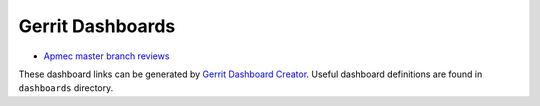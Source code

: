 Gerrit Dashboards
=================

- `Apmec master branch reviews <https://review.openstack.org/#/dashboard/?foreach=%28project%3A%5E.%2A%2F.%2Aapmec.%2A%29+NOT+label%3AWorkflow%3C%3D%2D1+NOT+label%3ACode%2DReview%3C%3D%2D2+status%3Aopen+NOT+owner%3Aself+label%3AVerified%3E%3D1%2Cjenkins+NOT+label%3ACode%2DReview%3E%3D0%2Cself&title=Apmec+Review+Inbox&Proposal+Bot+Proposals=owner%3A%22OpenStack+Proposal+Bot+%3Copenstack%2Dinfra%40lists.openstack.org%3E%22&Needs+final+%2B2=label%3ACode%2DReview%3E%3D2+NOT+label%3ACode%2DReview%3C%3D%2D1+NOT+label%3AVerified%3C%3D%2D1+NOT+label%3ACode%2DReview%3C%3D2%2Cself+NOT+owner%3Aself+limit%3A10&Needs+Feedback+%28Changes+older+than+5+days+that+have+not+been+reviewed+by+anyone%29=NOT+label%3ACode%2DReview%3C%3D2+NOT+label%3AVerified%3C%3D%2D1+NOT+owner%3Aself+age%3A5d&You+are+a+reviewer%2C+but+haven%27t+voted+in+the+current+revision=NOT+label%3ACode%2DReview%3C%3D2%2Cself+reviewer%3Aself+NOT+owner%3Aself+limit%3A10&Passed+Jenkins%2C+No+Negative+Feedback=label%3ACode%2DReview%3E%3D1+NOT+label%3ACode%2DReview%3C%3D%2D1+AND+NOT+label%3AVerified%3C%3D%2D1+NOT+owner%3Aself+NOT+reviewer%3Aself+limit%3A10&Negative+Feedback=label%3ACode%2DReview%3C%3D%2D1+limit%3A10&Maybe+Review%3F=NOT+owner%3Aself+NOT+reviewer%3Aself+limit%3A10&Wayward+Changes+%28Changes+with+no+code+review+in+the+last+2days%29=NOT+label%3ACode%2DReview%3C%3D2+age%3A2d>`_

These dashboard links can be generated by `Gerrit Dashboard Creator`_.
Useful dashboard definitions are found in ``dashboards`` directory.

.. _Gerrit Dashboard Creator: https://github.com/openstack/gerrit-dash-creator
